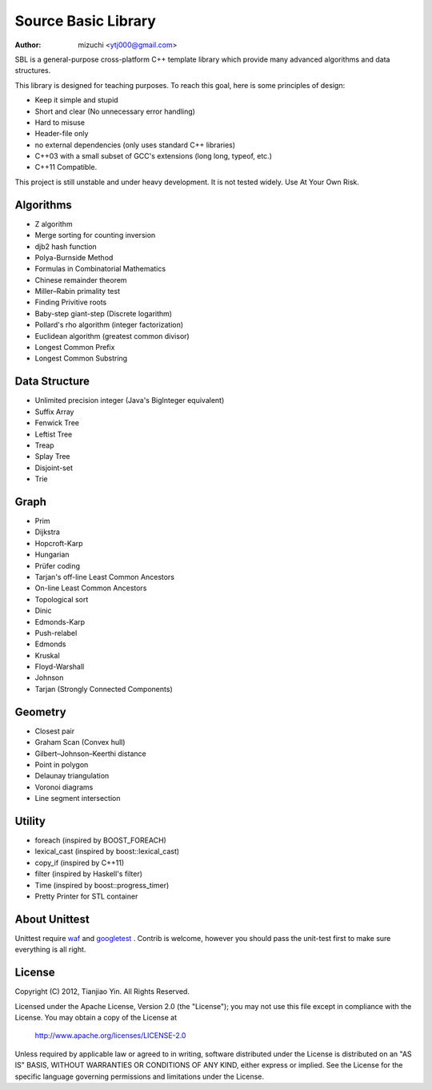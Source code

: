 ####################
Source Basic Library
####################
:Author: mizuchi <ytj000@gmail.com>

SBL is a general-purpose cross-platform C++ template library which provide many
advanced algorithms and data structures.

This library is designed for teaching purposes. To reach this goal, here is
some principles of design:

* Keep it simple and stupid
* Short and clear (No unnecessary error handling)
* Hard to misuse
* Header-file only
* no external dependencies (only uses standard C++ libraries)
* C++03 with a small subset of GCC's extensions (long long, typeof, etc.)
* C++11 Compatible.

This project is still unstable and under heavy development. 
It is not tested widely. Use At Your Own Risk.

Algorithms
===========

* Z algorithm
* Merge sorting for counting inversion
* djb2 hash function

* Polya-Burnside Method
* Formulas in Combinatorial Mathematics
* Chinese remainder theorem
* Miller–Rabin primality test
* Finding Privitive roots
* Baby-step giant-step (Discrete logarithm)
* Pollard's rho algorithm (integer factorization)
* Euclidean algorithm (greatest common divisor)

* Longest Common Prefix
* Longest Common Substring

Data Structure
===============

* Unlimited precision integer (Java's BigInteger equivalent)
* Suffix Array
* Fenwick Tree
* Leftist Tree 
* Treap
* Splay Tree
* Disjoint-set
* Trie

Graph
======

* Prim
* Dijkstra

* Hopcroft-Karp
* Hungarian
* Prüfer coding
* Tarjan's off-line Least Common Ancestors
* On-line Least Common Ancestors
* Topological sort

* Dinic
* Edmonds-Karp
* Push-relabel

* Edmonds
* Kruskal
* Floyd-Warshall
* Johnson

* Tarjan (Strongly Connected Components)

Geometry
========

* Closest pair
* Graham Scan (Convex hull)
* Gilbert–Johnson–Keerthi distance
* Point in polygon
* Delaunay triangulation
* Voronoi diagrams
* Line segment intersection


Utility
=========

* foreach (inspired by BOOST_FOREACH)
* lexical_cast (inspired by boost::lexical_cast)
* copy_if (inspired by C++11)
* filter (inspired by Haskell's filter)
* Time (inspired by boost::progress_timer)
* Pretty Printer for STL container 

About Unittest
==============

Unittest require `waf <code.google.com/p/waf/>`_ and `googletest <code.google.com/p/googletest/>`_ .
Contrib is welcome, however you should pass the unit-test first to make sure everything is all right.

License
=======

Copyright (C) 2012, Tianjiao Yin. All Rights Reserved.

Licensed under the Apache License, Version 2.0 (the "License");
you may not use this file except in compliance with the License.
You may obtain a copy of the License at

   http://www.apache.org/licenses/LICENSE-2.0

Unless required by applicable law or agreed to in writing, software
distributed under the License is distributed on an "AS IS" BASIS,
WITHOUT WARRANTIES OR CONDITIONS OF ANY KIND, either express or implied.
See the License for the specific language governing permissions and
limitations under the License.
